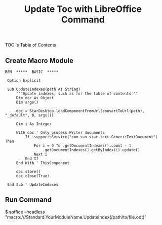 #+TITLE: Update Toc with LibreOffice Command
#+DESCRIPTION: update 'table of contents' by libreoffice from command line
#+KEYWORDS: libreoffice, soffice, basic, macro, toc
#+HTML_LINK_HOME: /blog

TOC is Table of Contents

** Create Macro Module

#+BEGIN_SRC basic
REM  *****  BASIC  *****

 Option Explicit
 
 Sub UpdateIndexes(path As String)
     '''Update indexes, such as for the table of contents''' 
     Dim doc As Object
     Dim args()
 
     doc = StarDesktop.loadComponentFromUrl(convertToUrl(path), "_default", 0, args())
 
     Dim i As Integer
 
     With doc ' Only process Writer documents
         If .supportsService("com.sun.star.text.GenericTextDocument") Then
             For i = 0 To .getDocumentIndexes().count - 1
                 .getDocumentIndexes().getByIndex(i).update()
             Next i
         End If
     End With ' ThisComponent
 
     doc.store()
     doc.close(True)
 
 End Sub ' UpdateIndexes  
#+END_SRC


** Run Command

#+BNGIN_SRC bash
$ soffice --headless "macro:///Standard.YourModuleName.UpdateIndex(/path/to/file.odt)"
#+END_SRC
